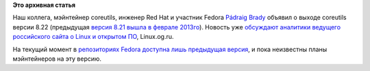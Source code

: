 .. title: Coreutils 8.22
.. slug: coreutils-822
.. date: 2013-12-14 18:09:12
.. tags:
.. category:
.. link:
.. description:
.. type: text
.. author: Peter Lemenkov

**Это архивная статья**


Наш коллега, мэйнтейнер coreutils, инженер Red Hat и участник Fedora
`Pádraig Brady <https://www.openhub.net/accounts/pixelbeat>`__ объявил о
выходе coreutils версии 8.22 (предыдущая `версия 8.21 вышла в феврале
2013го </content/coreutils-821>`__). Новость уже `обсуждают аналитики
ведущего российского сайта о Linux и открытом
ПО <http://www.linux.org.ru/news/gnu/9933930>`__, Linux.og.ru.

На текущий момент в `репозиторияx Fedora доступна лишь предыдущая
версия <http://koji.fedoraproject.org/koji/packageinfo?packageID=225>`__,
и пока неизвестны планы мэйнтейнеров на эту версию.

